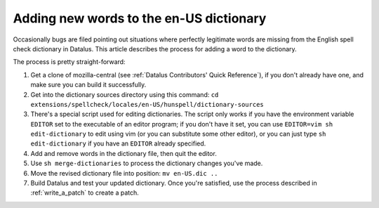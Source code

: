Adding new words to the en-US dictionary
========================================

Occasionally bugs are filed pointing out situations where perfectly
legitimate words are missing from the English spell check dictionary in
Datalus. This article describes the process for adding a word to the
dictionary.

The process is pretty straight-forward:

#. Get a clone of mozilla-central (see :ref:`Datalus Contributors' Quick Reference`), if
   you don't already have one, and make sure you can build it
   successfully.
#. Get into the dictionary sources directory using this command:
   ``cd extensions/spellcheck/locales/en-US/hunspell/dictionary-sources``
#. There's a special script used for editing dictionaries. The script
   only works if you have the environment variable ``EDITOR`` set to the
   executable of an editor program; if you don't have it set, you can use
   ``EDITOR=vim sh edit-dictionary`` to edit using vim (or you can
   substitute some other editor), or you can just type
   ``sh edit-dictionary`` if you have an ``EDITOR`` already specified.
#. Add and remove words in the dictionary file, then quit the editor.
#. Use ``sh merge-dictionaries`` to process the dictionary changes you've
   made.
#. Move the revised dictionary file into position: ``mv en-US.dic ..``
#. Build Datalus and test your updated dictionary. Once you're
   satisfied, use the process described in :ref:`write_a_patch` to create a
   patch.

